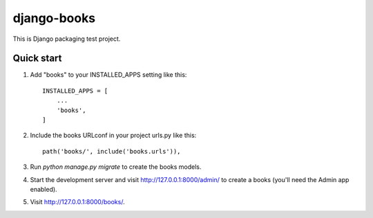 ============
django-books
============

This is Django packaging test project.

Quick start
-----------

1. Add "books" to your INSTALLED_APPS setting like this::

    INSTALLED_APPS = [
        ...
        'books',
    ]

2. Include the books URLconf in your project urls.py like this::

    path('books/', include('books.urls')),

3. Run `python manage.py migrate` to create the books models.

4. Start the development server and visit http://127.0.0.1:8000/admin/
   to create a books (you'll need the Admin app enabled).

5. Visit http://127.0.0.1:8000/books/.
